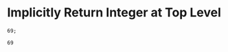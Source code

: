 * Implicitly Return Integer at Top Level

#+NAME: source
#+begin_src glint-ts
69;
#+end_src

#+NAME: status
#+begin_example
69
#+end_example

#+NAME: output
#+begin_example
#+end_example
